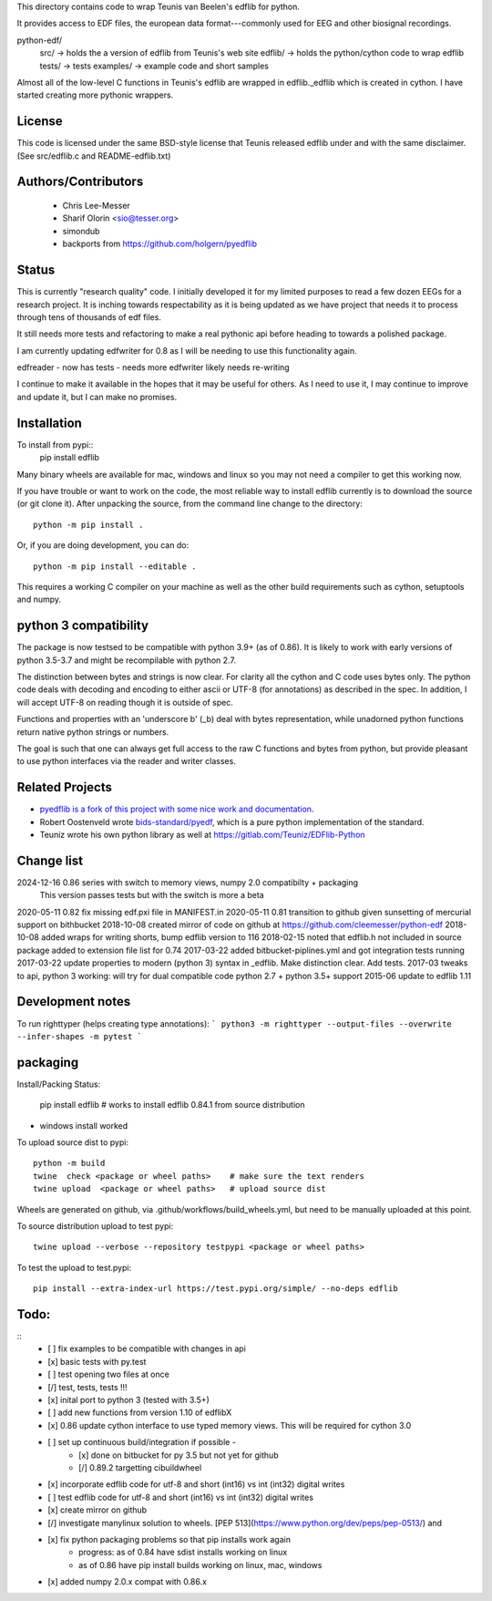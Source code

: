 This directory contains code to wrap Teunis van Beelen's edflib for python.

It provides access to EDF files, the european data format---commonly used for EEG and other biosignal recordings.

python-edf/
   src/  -> holds the a version of edflib from Teunis's web site
   edflib/ -> holds the python/cython code to wrap edflib
   tests/  -> tests
   examples/ -> example code and short samples

Almost all of the low-level C functions in Teunis's edflib are wrapped in edflib._edflib which is created in cython.
I have started creating more pythonic wrappers.

License
-------
This code is licensed under the same BSD-style license that Teunis released
edflib under and with the same disclaimer. (See src/edflib.c and README-edflib.txt)

Authors/Contributors
--------------------
 * Chris Lee-Messer
 * Sharif Olorin <sio@tesser.org>
 * simondub
 * backports from https://github.com/holgern/pyedflib

Status
------

This is currently "research quality" code. I initially developed it for my
limited purposes to read a few dozen EEGs for a research project. It is inching
towards respectability as it is being updated as we have project that needs it to process
through tens of thousands of edf files.

It still needs more tests and refactoring to make a
real pythonic api before heading to towards a polished package.

I am currently updating edfwriter for 0.8 as I will be needing to use this functionality again.

edfreader - now has tests - needs more
edfwriter likely needs re-writing

I continue to make it available in the hopes that it may be useful for others. As
I need to use it, I may continue to improve and update it, but I can make no
promises.

Installation
------------
To install from pypi::
  pip install edflib

Many binary wheels are available for mac, windows and linux so you may not need a compiler to get this working now.

If you have trouble or want to work on the code, the most reliable way to
install edflib currently is to download the source (or git clone it).  After
unpacking the source, from the command line change to the directory::

  python -m pip install .

Or, if you are doing development, you can do::

  python -m pip install --editable .

This requires a working C compiler on your machine as well as the other build requirements such as cython, setuptools and numpy.


python 3 compatibility
----------------------
The package is now testsed to be compatible with python 3.9+ (as of 0.86). It is likely to work with early versions of python 3.5-3.7 and might be recompilable with python 2.7.

The distinction between bytes and strings is now clear. For clarity all the
cython and C code uses bytes only. The python code deals with decoding and
encoding to either ascii or UTF-8 (for annotations) as described in the spec. In
addition, I will accept UTF-8 on reading though it is outside of spec.

Functions and properties with an 'underscore b' (_b) deal with bytes
representation, while unadorned python functions return native python strings or
numbers.

The goal is such that one can always get full access to the raw C functions and
bytes from python, but provide pleasant to use python interfaces via the reader
and writer classes.

Related Projects
----------------
* `pyedflib is a fork of this project with some nice work and documentation <https://github.com/holgern/pyedflib>`_.
* Robert Oostenveld wrote `bids-standard/pyedf <https://github.com/bids-standard/pyedf>`_, which is a pure python implementation of the standard.
* Teuniz wrote his own python library as well at https://gitlab.com/Teuniz/EDFlib-Python

Change list
-----------
2024-12-16 0.86 series with switch to memory views, numpy 2.0 compatibilty + packaging
           This version passes tests but with the switch is more a beta

2020-05-11 0.82 fix missing edf.pxi file in MANIFEST.in
2020-05-11 0.81 transition to github given sunsetting of mercurial support on bithbucket
2018-10-08 created mirror of code on github at https://github.com/cleemesser/python-edf
2018-10-08 added wraps for writing shorts, bump edflib version to 116
2018-02-15 noted that edflib.h not included in source package added to extension file list for 0.74
2017-03-22 added bitbucket-piplines.yml and got integration tests running
2017-03-22 update properties to modern (python 3) syntax in _edflib. Make distinction clear. Add tests.
2017-03 tweaks to api, python 3 working: will try for dual compatible code python 2.7 + python 3.5+ support
2015-06 update to edflib 1.11

Development notes
-----------------
To run righttyper (helps creating type annotations):
```
python3 -m righttyper --output-files --overwrite --infer-shapes -m pytest
```

packaging
---------

Install/Packing Status:


  pip install edflib  # works to install edflib 0.84.1 from source distribution

- windows install worked

To upload source dist to pypi::

  python -m build
  twine  check <package or wheel paths>    # make sure the text renders
  twine upload  <package or wheel paths>   # upload source dist

Wheels are generated on github, via .github/workflows/build_wheels.yml, but need
to be manually uploaded at this point.

To source distribution upload to test pypi::

  twine upload --verbose --repository testpypi <package or wheel paths>

To test the upload to test.pypi::

   pip install --extra-index-url https://test.pypi.org/simple/ --no-deps edflib


Todo:
-----
::
   - [ ] fix examples to be compatible with changes in api
   - [x] basic tests with py.test
   - [ ] test opening two files at once
   - [/] test, tests, tests !!!
   - [x] inital port to python 3 (tested with 3.5+)
   - [ ] add new functions from version 1.10 of edflibX
   - [x] 0.86 update cython interface to use typed memory views. This will be required for cython 3.0
   - [ ] set up continuous build/integration if possible -
         - [x] done on bitbucket for py 3.5 but not yet for github
         - [/] 0.89.2 targetting cibuildwheel
   - [x] incorporate edflib code for utf-8 and short (int16) vs int (int32) digital writes
   - [ ] test edflib code for utf-8 and short (int16) vs int (int32) digital writes
   - [x] create mirror on github
   - [/] investigate manylinux solution to wheels. [PEP 513](https://www.python.org/dev/peps/pep-0513/) and
   - [x] fix python packaging problems so that pip installs work again
         - progress: as of 0.84 have sdist installs working on linux
         - as of 0.86 have pip install builds working on linux, mac, windows
   - [x] added numpy 2.0.x compat with 0.86.x

